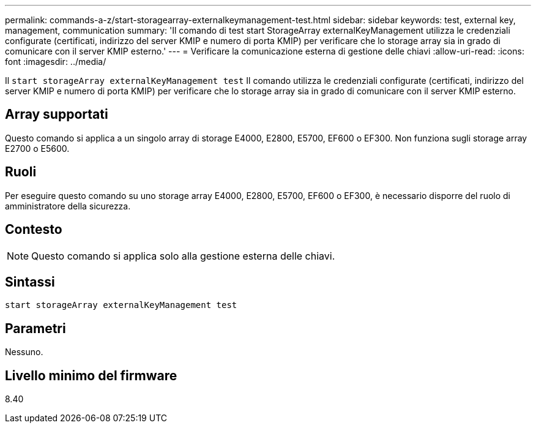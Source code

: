 ---
permalink: commands-a-z/start-storagearray-externalkeymanagement-test.html 
sidebar: sidebar 
keywords: test, external key, management, communication 
summary: 'Il comando di test start StorageArray externalKeyManagement utilizza le credenziali configurate (certificati, indirizzo del server KMIP e numero di porta KMIP) per verificare che lo storage array sia in grado di comunicare con il server KMIP esterno.' 
---
= Verificare la comunicazione esterna di gestione delle chiavi
:allow-uri-read: 
:icons: font
:imagesdir: ../media/


[role="lead"]
Il `start storageArray externalKeyManagement test` Il comando utilizza le credenziali configurate (certificati, indirizzo del server KMIP e numero di porta KMIP) per verificare che lo storage array sia in grado di comunicare con il server KMIP esterno.



== Array supportati

Questo comando si applica a un singolo array di storage E4000, E2800, E5700, EF600 o EF300. Non funziona sugli storage array E2700 o E5600.



== Ruoli

Per eseguire questo comando su uno storage array E4000, E2800, E5700, EF600 o EF300, è necessario disporre del ruolo di amministratore della sicurezza.



== Contesto

[NOTE]
====
Questo comando si applica solo alla gestione esterna delle chiavi.

====


== Sintassi

[source, cli]
----
start storageArray externalKeyManagement test
----


== Parametri

Nessuno.



== Livello minimo del firmware

8.40
